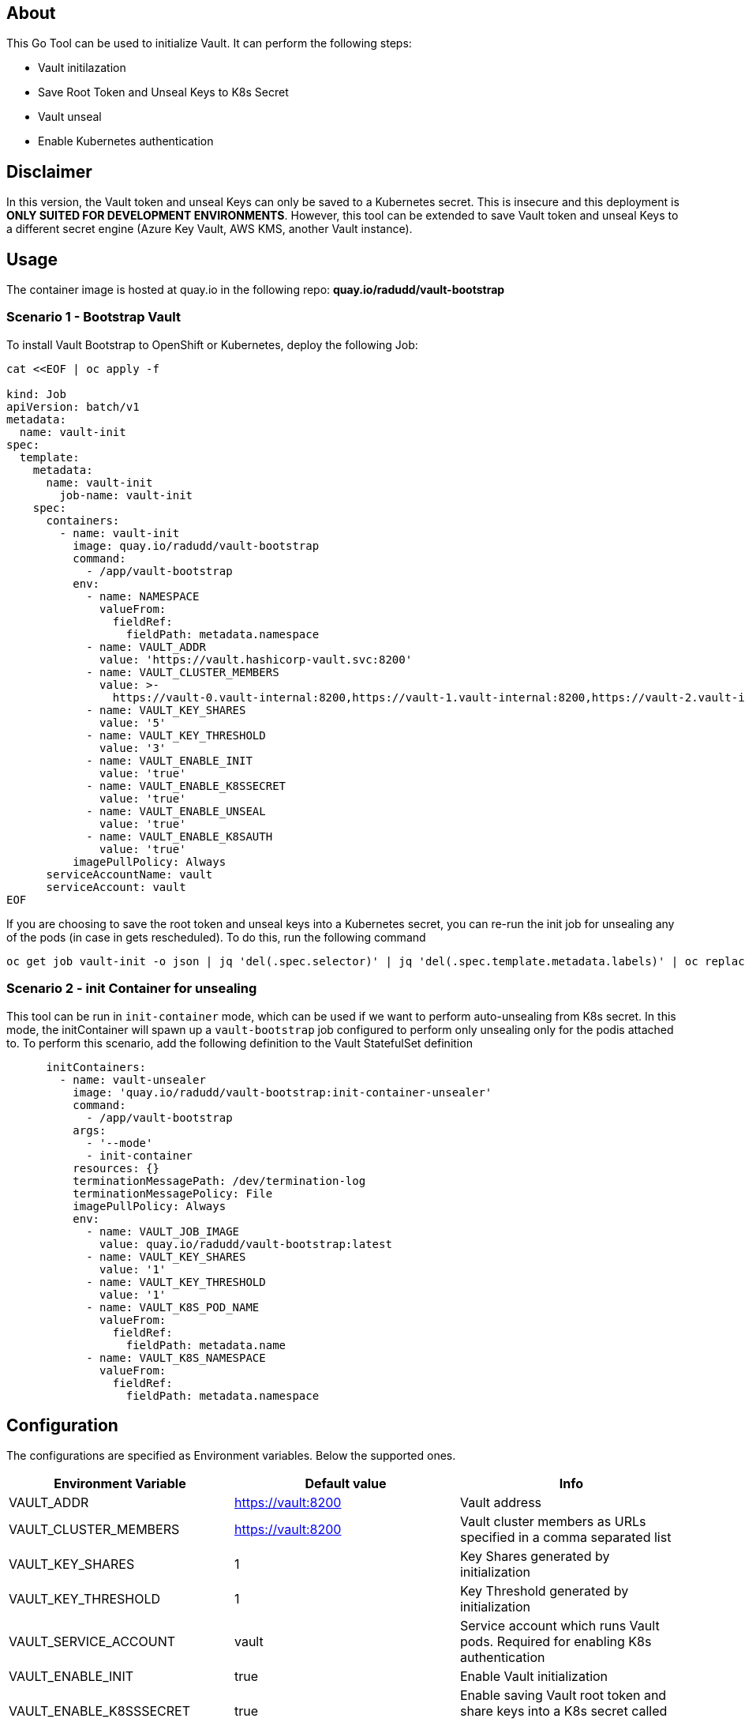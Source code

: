 ## About

This Go Tool can be used to initialize Vault. It can perform the following steps:

* Vault initilazation
* Save Root Token and Unseal Keys to K8s Secret
* Vault unseal 
* Enable Kubernetes authentication

## Disclaimer
In this version, the Vault token and unseal Keys can only be saved to a Kubernetes secret. This is insecure and this deployment is *ONLY SUITED FOR DEVELOPMENT ENVIRONMENTS*.
However, this tool can be extended to save Vault token and unseal Keys to a different secret engine (Azure Key Vault, AWS KMS, another Vault instance). 

## Usage

The container image is hosted at quay.io in the following repo: *quay.io/radudd/vault-bootstrap*

### Scenario 1 - Bootstrap Vault 
To install Vault Bootstrap to OpenShift or Kubernetes, deploy the following Job:

```
cat <<EOF | oc apply -f 

kind: Job
apiVersion: batch/v1
metadata:
  name: vault-init
spec:
  template:
    metadata:
      name: vault-init
        job-name: vault-init
    spec:
      containers:
        - name: vault-init
          image: quay.io/radudd/vault-bootstrap
          command:
            - /app/vault-bootstrap
          env:
            - name: NAMESPACE
              valueFrom:
                fieldRef:
                  fieldPath: metadata.namespace
            - name: VAULT_ADDR
              value: 'https://vault.hashicorp-vault.svc:8200'
            - name: VAULT_CLUSTER_MEMBERS
              value: >-
                https://vault-0.vault-internal:8200,https://vault-1.vault-internal:8200,https://vault-2.vault-internal:8200
            - name: VAULT_KEY_SHARES
              value: '5'
            - name: VAULT_KEY_THRESHOLD
              value: '3'
            - name: VAULT_ENABLE_INIT
              value: 'true'
            - name: VAULT_ENABLE_K8SSECRET
              value: 'true'
            - name: VAULT_ENABLE_UNSEAL
              value: 'true'
            - name: VAULT_ENABLE_K8SAUTH
              value: 'true'
          imagePullPolicy: Always
      serviceAccountName: vault
      serviceAccount: vault
EOF
```

If you are choosing to save the root token and unseal keys into a Kubernetes secret, you can re-run the init job for unsealing any of the pods (in case in gets rescheduled). To do this, run the following command

```
oc get job vault-init -o json | jq 'del(.spec.selector)' | jq 'del(.spec.template.metadata.labels)' | oc replace --force -f -
```

### Scenario 2 - init Container for unsealing
This tool can be run in `init-container` mode, which can be used if we want to perform auto-unsealing from K8s secret. 
In this mode, the initContainer will spawn up a `vault-bootstrap` job configured to perform only unsealing only for the podis attached to. 
To perform this scenario, add the following definition to the Vault StatefulSet definition

```
      initContainers:
        - name: vault-unsealer
          image: 'quay.io/radudd/vault-bootstrap:init-container-unsealer'
          command:
            - /app/vault-bootstrap
          args:
            - '--mode'
            - init-container
          resources: {}
          terminationMessagePath: /dev/termination-log
          terminationMessagePolicy: File
          imagePullPolicy: Always
          env:
            - name: VAULT_JOB_IMAGE
              value: quay.io/radudd/vault-bootstrap:latest
            - name: VAULT_KEY_SHARES
              value: '1'
            - name: VAULT_KEY_THRESHOLD
              value: '1'
            - name: VAULT_K8S_POD_NAME
              valueFrom:
                fieldRef:
                  fieldPath: metadata.name
            - name: VAULT_K8S_NAMESPACE
              valueFrom:
                fieldRef:
                  fieldPath: metadata.namespace  
```

## Configuration

The configurations are specified as Environment variables. Below the supported ones.

|===
|Environment Variable |Default value |Info 

|VAULT_ADDR
|https://vault:8200
|Vault address

|VAULT_CLUSTER_MEMBERS
|https://vault:8200
|Vault cluster members as URLs specified in a comma separated list

|VAULT_KEY_SHARES
|1
|Key Shares generated by initialization

|VAULT_KEY_THRESHOLD
|1
|Key Threshold generated by initialization

|VAULT_SERVICE_ACCOUNT
|vault
|Service account which runs Vault pods. Required for enabling K8s authentication

|VAULT_ENABLE_INIT
|true
|Enable Vault initialization

|VAULT_ENABLE_K8SSSECRET
|true
|Enable saving Vault root token and share keys into a K8s secret called "vault"

|VAULT_ENABLE_UNSEAL
|true
|Enable Vault unseal

|VAULT_ENABLE_K8SAUTH
|true
|Enable Kubernetes authentication for Vault
|===

|VAULT_JOB_IMAGE
|N/A
|Relevant only for `init-container` mode. If set, deploy the `vault-bootstrap` job from this image.
|===
